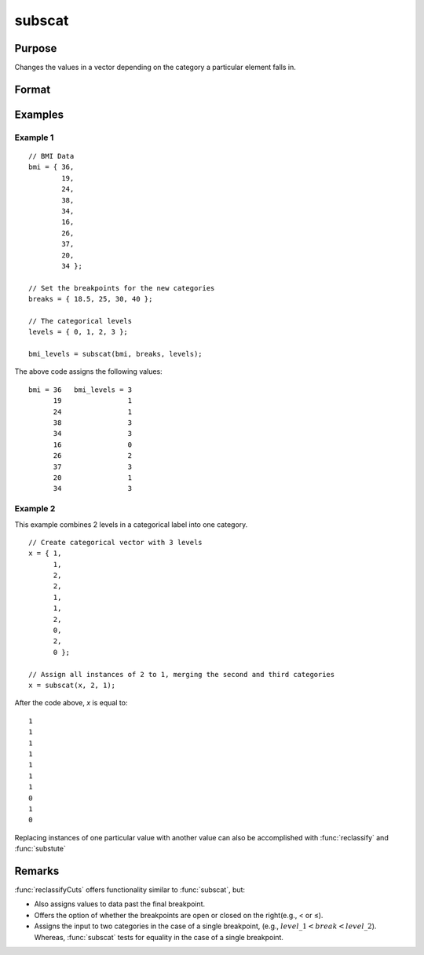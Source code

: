 
subscat
==============================================

Purpose
----------------
Changes the values in a vector depending on the category a particular element falls in.

Format
----------------
.. function:: y = subscat(x, breaks, levels)

    :param x: data
    :type x: Nx1 vector

    :param breaks: contains breakpoints specifying the ranges within which substitution is to be made.
        This **MUST** be sorted in ascending order. *breaks* can contain a missing value as a separate category
        if the missing value is the first element in *breaks*. If *breaks* is a scalar, all matches must be
        exact for a substitution to be made.

    :type breaks: Px1 numeric vector

    :param levels: contains values to be substituted.
    :type levels: Px1 vector

    :return y: the elements in *levels* substituted for
        the original elements of *x* according to which of the regions the elements of *x* fall into:

        ::

            x ≤ breaks[1] → levels[1]
            breaks[1] < x ≤ breaks[2] → levels[2]
            ...
            breaks[p - 1] < x ≤ breaks[p] → levels[p]
            x > breaks[p] → the original value of x

        If missing is not a category specified in *breaks*, missings in *x* are passed through without change.

    :rtype y: Nx1 vector

Examples
----------------


Example 1
+++++++++

::

    // BMI Data
    bmi = { 36,
            19,
            24,
            38,
            34,
            16,
            26,
            37,
            20,
            34 };

    // Set the breakpoints for the new categories
    breaks = { 18.5, 25, 30, 40 };

    // The categorical levels
    levels = { 0, 1, 2, 3 };

    bmi_levels = subscat(bmi, breaks, levels);

The above code assigns the following values:

::

    bmi = 36   bmi_levels = 3
          19                1
          24                1
          38                3
          34                3
          16                0
          26                2
          37                3
          20                1
          34                3

Example 2
+++++++++

This example combines 2 levels in a categorical label into one category.

::

    // Create categorical vector with 3 levels
    x = { 1,
          1,
          2,
          2,
          1,
          1,
          2,
          0,
          2,
          0 };

    // Assign all instances of 2 to 1, merging the second and third categories
    x = subscat(x, 2, 1);

After the code above, *x* is equal to:

::

    1
    1
    1
    1
    1
    1
    1
    0
    1
    0

Replacing instances of one particular value with another value can also be accomplished with :func:`reclassify` and :func:`substute`

Remarks
-------

:func:`reclassifyCuts` offers functionality similar to :func:`subscat`, but:

-  Also assigns values to data past the final breakpoint.
-  Offers the option of whether the breakpoints are open or closed on
   the right(e.g., < or ≤).
-  Assigns the input to two categories in the case of a single
   breakpoint, (e.g., :math:`level\_1 < break < level\_2`). Whereas, :func:`subscat` tests
   for equality in the case of a single breakpoint.

.. seealso:: Functions :func:`reclassify`, :func:`reclassifyCuts`, :func:`substute`
